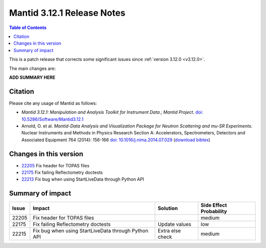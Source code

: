 .. _v3.12.1:

==========================
Mantid 3.12.1 Release Notes
==========================

.. contents:: Table of Contents
   :local:

This is a patch release that corrects some significant issues since :ref:`version 3.12.0 <v3.12.0>`.

The main changes are:

**ADD SUMMARY HERE**

Citation
--------

Please cite any usage of Mantid as follows:

- *Mantid 3.12.1: Manipulation and Analysis Toolkit for Instrument Data.; Mantid Project*.
  `doi: 10.5286/Software/Mantid3.12.1 <http://dx.doi.org/10.5286/Software/Mantid3.12.1>`_

- Arnold, O. et al. *Mantid-Data Analysis and Visualization Package for Neutron Scattering and mu-SR Experiments.* Nuclear Instruments
  and Methods in Physics Research Section A: Accelerators, Spectrometers, Detectors and Associated Equipment 764 (2014): 156-166
  `doi: 10.1016/j.nima.2014.07.029 <https://doi.org/10.1016/j.nima.2014.07.029>`_
  (`download bibtex <https://raw.githubusercontent.com/mantidproject/mantid/master/docs/source/mantid.bib>`_)

Changes in this version
-----------------------

* `22205 <https://github.com/mantidproject/mantid/pull/22205>`_ Fix header for TOPAS files
* `22175 <https://github.com/mantidproject/mantid/pull/22175>`_ Fix failing Reflectometry doctests
* `22213 <https://github.com/mantidproject/mantid/pull/22215>`_ Fix bug when using StartLiveData through Python API
Summary of impact
-----------------

+-------+----------------------------------------------------+-----------------+--------------+
| Issue | Impact                                             | Solution        | Side Effect  |
|       |                                                    |                 | Probability  |
+=======+====================================================+=================+==============+
| 22205 | Fix header for TOPAS files                         |                 | medium       |
+-------+----------------------------------------------------+-----------------+--------------+
| 22175 | Fix failing Reflectometry doctests                 | Update values   | low          |
+-------+----------------------------------------------------+-----------------+--------------+
| 22215 | Fix bug when using StartLiveData through Python API| Extra else check| medium       |
+-------+----------------------------------------------------+-----------------+--------------+

.. _download page: http://download.mantidproject.org

.. _forum: http://forum.mantidproject.org

.. _GitHub release page: https://github.com/mantidproject/mantid/releases/tag/v3.12.1
